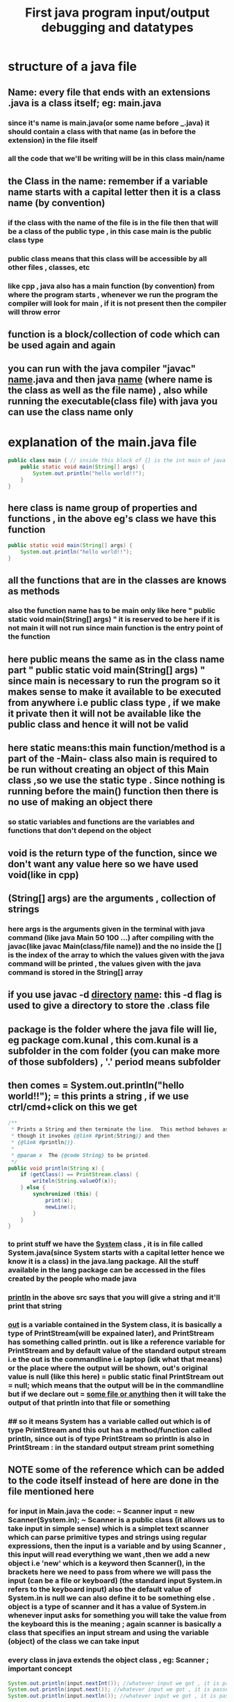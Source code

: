 #+TITLE: First java program input/output debugging and datatypes
* structure of a java file
** Name: every file that ends with an extensions .java is a class itself; eg: main.java
*** since it's name is main.java(or some name before ___.java) it should contain a class with that name (as in before the extension) in the file itself
*** all the code that we'll be writing will be in this class main/name
** the Class in the name: remember if a variable name starts with a capital letter then it is a class name (by convention)
*** if the class with the name of the file is in the file then that will be a class of the public type , in this case main is the public class type
*** public class means that this class will be accessible by all other files , classes, etc
*** like cpp , java also has a main function (by convention) from where the program starts , whenever we run the program the compiler will look for main , if it is not present then the compiler will throw error
** function is a block/collection of code which can be used again and again
** you can run with the java compiler "javac" _name_.java and then java _name_ (where name is the class as well as the file name) , also while running the executable(class file) with java you can use the class name only

* explanation of the main.java file

#+begin_src java
public class main { // inside this block of {} is the int main of java as found in cpp
    public static void main(String[] args) {
        System.out.println("hello world!!");
    }
}
#+end_src

** here class is name group of properties and functions , in the above eg's class we have this function
#+begin_src java
public static void main(String[] args) {
    System.out.println("hello world!!");
}
#+end_src
** all the functions that are in the classes are knows as methods
*** also the function name has to be main only like here " public static void main(String[] args) " it is reserved to be here if it is not main it will not run since main function is the entry point of the function
** here public means the same as in the class name part " public static void main(String[] args) " since main is necessary to run the program so it makes sense to make it available to be executed from anywhere i.e public class type , if we make it private then it will not be available like the public class and hence it will not be valid
** here static means:this main function/method is a part of the -Main- class also main is required to be run without creating an object of this Main class ,so we use the static type . Since nothing is running before the main() function then there is no use of making an object there
*** so static variables and functions are the variables and functions that don't depend on the object
** void is the return type of the function, since we don't want any value here so we have used void(like in cpp)
** (String[] args) are the arguments , collection of strings
*** here args is the arguments given in the terminal with java command (like java Main 50 100 ...) after compiling with the javac(like javac Main(class/file name)) and the no inside the [] is the index of the array to which the values given with the java command will be printed , the values given with the java command is stored in the String[] array
** if you use javac -d _directory_ _name_: this -d flag is used to give a directory to store the .class file
** package is the folder where the java file will lie, eg package com.kunal , this com.kunal is a subfolder in the com folder (you can make more of those subfolders) , '.' period means subfolder
** then comes = System.out.println("hello world!!"); = this prints a string , if we use ctrl/cmd+click on this we get

#+begin_src java
/**
 ,* Prints a String and then terminate the line.  This method behaves as
 ,* though it invokes {@link #print(String)} and then
 ,* {@link #println()}.
 ,*
 ,* @param x  The {@code String} to be printed.
 ,*/
public void println(String x) {
    if (getClass() == PrintStream.class) {
        writeln(String.valueOf(x));
    } else {
        synchronized (this) {
            print(x);
            newLine();
        }
    }
}
#+end_src

*** to print stuff we have the _System_ class , it is in file called System.java(since System starts with a capital letter hence we know it is a class) in the java.lang package. All the stuff available in the lang package can be accessed in the files created by the people who made java
*** _println_ in the above src says that you will give a string and it'll print that string
*** _out_ is a variable contained in the System class, it is basically a type of PrintStream(will be expained later), and PrintStream has something called println. out is like a reference variable for PrintStream and by default value of the standard output stream i.e the out is the commandline i.e laptop (idk what that means) or the place where the output will be shown, out's original value is null (like this here) = public static final PrintStream out = null; which means that the output will be in the commandline but if we declare out = _some file or anything_ then it will take the output of that println into that file or something
*** ## so it means System has a variable called out which is of type PrintStream and this out has a method/function called println, since out is of type PrintStream so println is also in PrintStream : in the standard output stream print something

**  *NOTE* some of the reference  which can be added to the code itself instead of here are done in the file mentioned here

*** for input in Main.java the code: ~ Scanner input = new Scanner(System.in); ~  Scanner is a public class (it allows us to take input in simple sense) which is a simplet text scanner which can parse primitive types and strings using regular expressions, then the input is a variable and by using Scanner , this input will read everything we want ,then we add a new object i.e 'new' which is a keyword then Scanner(), in the brackets here we need to pass from where we will pass the input (can be a file or keyboard) (the standard input System.in refers to the keyboard input) also the default value of System.in is null we can also define it to be something else . object is a type of scanner and it has a value of System.in whenever input asks for something you will take the value from the keyboard this is the meaning ; again scanner is basically a class that specifies an input stream and using the variable (object) of the class we can take input

*** every class in java extends the object class , eg: Scanner ; important concept

#+begin_src java
System.out.println(input.nextInt()); //whatever input we got , it is passed into the print statement
System.out.println(input.next()); //whatever input we got , it is passed into the print statement
System.out.println(input.nextln()); //whatever input we got , it is passed into the print statement
#+end_src

***** nextInt prints the integer output
***** next prints the first string(/word) of a sentence of the input in the output
***** nextln prints the whole string of a sentence of the input in the output

**** input is a variable pointing to the object of scannner class so it'll contain all the functions provided by the scanner class ; whatever input will be given it will be shown in output

* Datatypes
*** Primitive data types are the ones which cannot be further broken into other datatypes . eg: "Kunal" this word can be further divided into individual letters i.e the string can be divided into char , but the char cannot be further divided into other data types, this last datatype which cannot be divided into further data type is known as primitive
*** To know why we are adding f to float and L to long at their respective end of the data type declaration value , we need to know the size of the bitwise operators ( also the range of them will be in the bitwise operators )
**** for now the size are : int and float has 4 bytes, double and long has 8 bytes
*** All the decimal values are of the type double by default so if there is a need to store them in float then we need to add an 'f' (remember lower case f only) after the end of the value
**** as to why use double instead of float: float gives errors sometimes floating point error so to get more accurate value we use double
**** also we can  store larger decimal values using the double type
*** And the by default declaration type of integer values is "int" so we use 'L' (remember upper case L only) at the end of the long type
**** why use long instead of int: it can store more/long integer values

*** There contains a class for every data type known as wrapper classes for giving additional funtionality to the primitive datatypes, and they are written as
#+begin_src java
Integer rollno = 8;
String name = "tera baap hu";
#+end_src
**** as you can see it contains the capital first letter which by convention means classes so all the other datatypes are written like the above example ( more on that later on OOPs )

